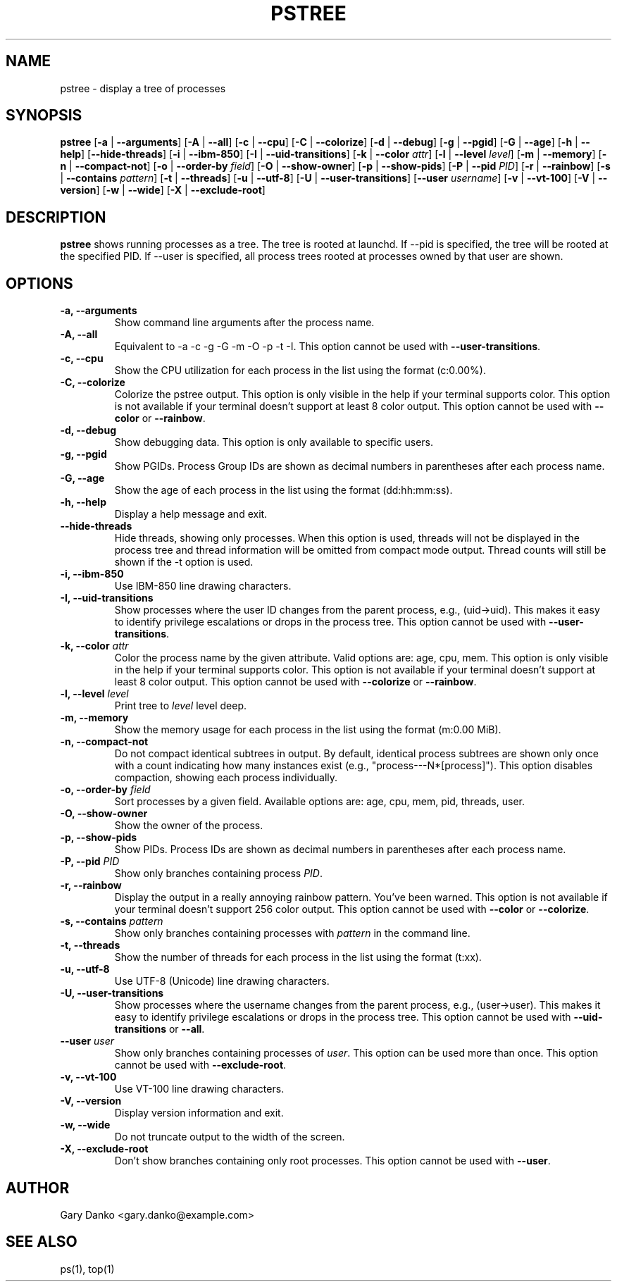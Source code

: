 .ad b
.TH PSTREE 1 "June 20, 2025" "0.7.0" "User Commands"
.SH NAME
pstree \- display a tree of processes
.SH SYNOPSIS
.B pstree
[\fB-a\fR | \fB--arguments\fR]
[\fB-A\fR | \fB--all\fR]
[\fB-c\fR | \fB--cpu\fR]
[\fB-C\fR | \fB--colorize\fR]
[\fB-d\fR | \fB--debug\fR]
[\fB-g\fR | \fB--pgid\fR]
[\fB-G\fR | \fB--age\fR]
[\fB-h\fR | \fB--help\fR]
[\fB--hide-threads\fR]
[\fB-i\fR | \fB--ibm-850\fR]
[\fB-I\fR | \fB--uid-transitions\fR]
[\fB-k\fR | \fB--color\fR \fIattr\fR]
[\fB-l\fR | \fB--level\fR \fIlevel\fR]
[\fB-m\fR | \fB--memory\fR]
[\fB-n\fR | \fB--compact-not\fR]
[\fB-o\fR | \fB--order-by\fR \fIfield\fR]
[\fB-O\fR | \fB--show-owner\fR]
[\fB-p\fR | \fB--show-pids\fR]
[\fB-P\fR | \fB--pid\fR \fIPID\fR]
[\fB-r\fR | \fB--rainbow\fR]
[\fB-s\fR | \fB--contains\fR \fIpattern\fR]
[\fB-t\fR | \fB--threads\fR]
[\fB-u\fR | \fB--utf-8\fR]
[\fB-U\fR | \fB--user-transitions\fR]
[\fB--user\fR \fIusername\fR]
[\fB-v\fR | \fB--vt-100\fR]
[\fB-V\fR | \fB--version\fR]
[\fB-w\fR | \fB--wide\fR]
[\fB-X\fR | \fB--exclude-root\fR]
.SH DESCRIPTION
.B pstree
shows running processes as a tree. The tree is rooted at launchd. If --pid is specified, the tree will be rooted at the specified PID. If --user is specified, all process trees rooted at processes owned by that user are shown.
.SH OPTIONS
.TP
.B \-a, \--arguments
Show command line arguments after the process name.
.TP
.B \-A, \--all
Equivalent to -a -c -g -G -m -O -p -t -I. This option cannot be used with \fB--user-transitions\fR.
.TP
.B \-c, \--cpu
Show the CPU utilization for each process in the list using the format (c:0.00%).
.TP
.B \-C, \--colorize
Colorize the pstree output. This option is only visible in the help if your terminal supports color. This option is not available if your terminal doesn't support at least 8 color output. This option cannot be used with \fB--color\fR or \fB--rainbow\fR.
.TP
.B \-d, \--debug
Show debugging data. This option is only available to specific users.
.TP
.B \-g, \--pgid
Show PGIDs. Process Group IDs are shown as decimal numbers in parentheses after each process name.
.TP
.B \-G, \--age
Show the age of each process in the list using the format (dd:hh:mm:ss).
.TP
.B \-h, \--help
Display a help message and exit.
.TP
.B \--hide-threads
Hide threads, showing only processes. When this option is used, threads will not be displayed in the process tree and thread information will be omitted from compact mode output. Thread counts will still be shown if the -t option is used.
.TP
.B \-i, \--ibm-850
Use IBM-850 line drawing characters.
.TP
.B \-I, \--uid-transitions
Show processes where the user ID changes from the parent process, e.g., (uid→uid). This makes it easy to identify privilege escalations or drops in the process tree. This option cannot be used with \fB--user-transitions\fR.
.TP
.B \-k, \--color \fIattr\fR
Color the process name by the given attribute. Valid options are: age, cpu, mem. This option is only visible in the help if your terminal supports color. This option is not available if your terminal doesn't support at least 8 color output. This option cannot be used with \fB--colorize\fR or \fB--rainbow\fR.
.TP
.B \-l, \--level \fIlevel\fR
Print tree to \fIlevel\fR level deep.
.TP
.B \-m, \--memory
Show the memory usage for each process in the list using the format (m:0.00 MiB).
.TP
.B \-n, \--compact-not
Do not compact identical subtrees in output. By default, identical process subtrees are shown only once with a count indicating how many instances exist (e.g., "process---N*[process]"). This option disables compaction, showing each process individually.
.TP
.B \-o, \--order-by \fIfield\fR
Sort processes by a given field. Available options are: age, cpu, mem, pid, threads, user.
.TP
.B \-O, \--show-owner
Show the owner of the process.
.TP
.B \-p, \--show-pids
Show PIDs. Process IDs are shown as decimal numbers in parentheses after each process name.
.TP
.B \-P, \--pid \fIPID\fR
Show only branches containing process \fIPID\fR.
.TP
.B \-r, \--rainbow
Display the output in a really annoying rainbow pattern. You've been warned. This option is not available if your terminal doesn't support 256 color output. This option cannot be used with \fB--color\fR or \fB--colorize\fR.
.TP
.B \-s, \--contains \fIpattern\fR
Show only branches containing processes with \fIpattern\fR in the command line.
.TP
.B \-t, \--threads
Show the number of threads for each process in the list using the format (t:xx).
.TP
.B \-u, \--utf-8
Use UTF-8 (Unicode) line drawing characters.
.TP
.B \-U, \--user-transitions
Show processes where the username changes from the parent process, e.g., (user→user). This makes it easy to identify privilege escalations or drops in the process tree. This option cannot be used with \fB--uid-transitions\fR or \fB--all\fR.
.TP
.B \--user \fIuser\fR
Show only branches containing processes of \fIuser\fR. This option can be used more than once. This option cannot be used with \fB--exclude-root\fR.
.TP
.B \-v, \--vt-100
Use VT-100 line drawing characters.
.TP
.B \-V, \--version
Display version information and exit.
.TP
.B \-w, \--wide
Do not truncate output to the width of the screen.
.TP
.B \-X, \--exclude-root
Don't show branches containing only root processes. This option cannot be used with \fB--user\fR.
.SH AUTHOR
Gary Danko <gary.danko@example.com>
.SH SEE ALSO
ps(1), top(1)
